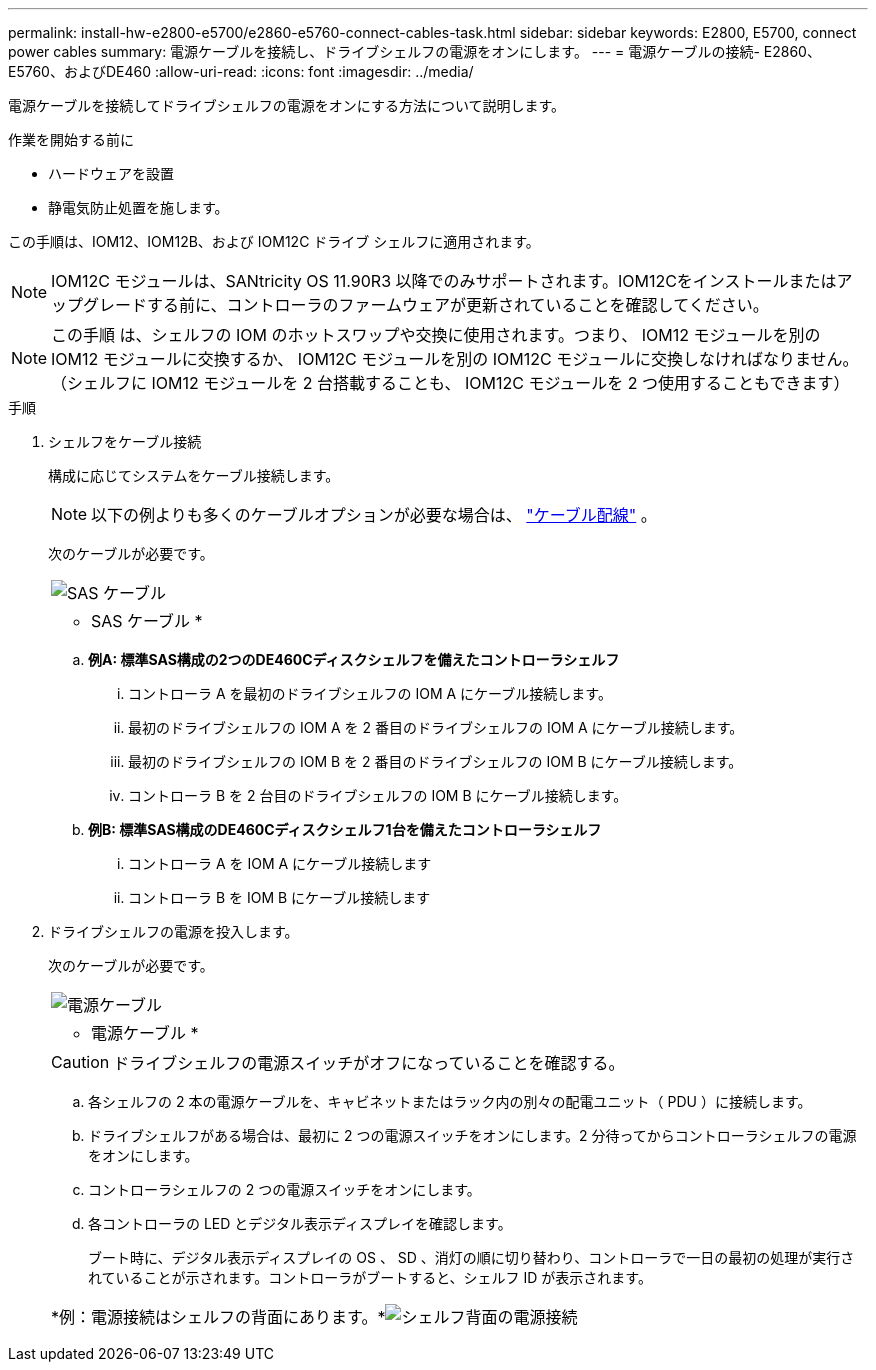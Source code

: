 ---
permalink: install-hw-e2800-e5700/e2860-e5760-connect-cables-task.html 
sidebar: sidebar 
keywords: E2800, E5700, connect power cables 
summary: 電源ケーブルを接続し、ドライブシェルフの電源をオンにします。 
---
= 電源ケーブルの接続- E2860、E5760、およびDE460
:allow-uri-read: 
:icons: font
:imagesdir: ../media/


[role="lead"]
電源ケーブルを接続してドライブシェルフの電源をオンにする方法について説明します。

.作業を開始する前に
* ハードウェアを設置
* 静電気防止処置を施します。


この手順は、IOM12、IOM12B、および IOM12C ドライブ シェルフに適用されます。


NOTE: IOM12C モジュールは、SANtricity OS 11.90R3 以降でのみサポートされます。IOM12Cをインストールまたはアップグレードする前に、コントローラのファームウェアが更新されていることを確認してください。


NOTE: この手順 は、シェルフの IOM のホットスワップや交換に使用されます。つまり、 IOM12 モジュールを別の IOM12 モジュールに交換するか、 IOM12C モジュールを別の IOM12C モジュールに交換しなければなりません。（シェルフに IOM12 モジュールを 2 台搭載することも、 IOM12C モジュールを 2 つ使用することもできます）

.手順
. シェルフをケーブル接続
+
構成に応じてシステムをケーブル接続します。

+

NOTE: 以下の例よりも多くのケーブルオプションが必要な場合は、 link:https://docs.netapp.com/us-en/e-series/install-hw-cabling/driveshelf-cable-task.html#cabling-e2800-and-e5700["ケーブル配線"^] 。

+
次のケーブルが必要です。

+
|===


 a| 
image:../media/sas_cable.png["SAS ケーブル"]
 a| 
* SAS ケーブル *

|===
+
.. *例A: 標準SAS構成の2つのDE460Cディスクシェルフを備えたコントローラシェルフ*
+
... コントローラ A を最初のドライブシェルフの IOM A にケーブル接続します。
... 最初のドライブシェルフの IOM A を 2 番目のドライブシェルフの IOM A にケーブル接続します。
... 最初のドライブシェルフの IOM B を 2 番目のドライブシェルフの IOM B にケーブル接続します。
... コントローラ B を 2 台目のドライブシェルフの IOM B にケーブル接続します。


.. *例B: 標準SAS構成のDE460Cディスクシェルフ1台を備えたコントローラシェルフ*
+
... コントローラ A を IOM A にケーブル接続します
... コントローラ B を IOM B にケーブル接続します




. ドライブシェルフの電源を投入します。
+
次のケーブルが必要です。

+
|===


 a| 
image:../media/power_cable_inst-hw-e2800-e5700.png["電源ケーブル"]
 a| 
* 電源ケーブル *

|===
+

CAUTION: ドライブシェルフの電源スイッチがオフになっていることを確認する。

+
.. 各シェルフの 2 本の電源ケーブルを、キャビネットまたはラック内の別々の配電ユニット（ PDU ）に接続します。
.. ドライブシェルフがある場合は、最初に 2 つの電源スイッチをオンにします。2 分待ってからコントローラシェルフの電源をオンにします。
.. コントローラシェルフの 2 つの電源スイッチをオンにします。
.. 各コントローラの LED とデジタル表示ディスプレイを確認します。
+
ブート時に、デジタル表示ディスプレイの OS 、 SD 、消灯の順に切り替わり、コントローラで一日の最初の処理が実行されていることが示されます。コントローラがブートすると、シェルフ ID が表示されます。



+
|===


 a| 
*例：電源接続はシェルフの背面にあります。*image:../media/trafford_power.png["シェルフ背面の電源接続"]

|===

